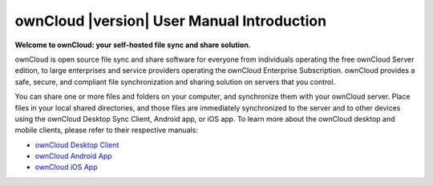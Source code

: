 .. _index:

===========================================
ownCloud |version| User Manual Introduction
===========================================

**Welcome to ownCloud: your self-hosted file sync and share solution.**

ownCloud is open source file sync and share software for everyone from
individuals operating the free ownCloud Server edition, to large enterprises
and service providers operating the ownCloud Enterprise Subscription. ownCloud
provides a safe, secure, and compliant file synchronization and sharing
solution on servers that you control.

You can share one or more files and folders on your computer, and synchronize 
them with your ownCloud server. Place files in your local shared directories, 
and those files are immediately synchronized to the server and to other devices 
using the ownCloud Desktop Sync Client, Android app, or iOS app. To learn more 
about the ownCloud desktop and mobile clients, please refer to their respective 
manuals:

* `ownCloud Desktop Client`_
* `ownCloud Android App`_
* `ownCloud iOS App`_ 

.. _`ownCloud Desktop Client`: http://doc.owncloud.org/
.. _`ownCloud Android App`: http://doc.owncloud.org/
.. _`ownCloud iOS App`: http://doc.owncloud.org/